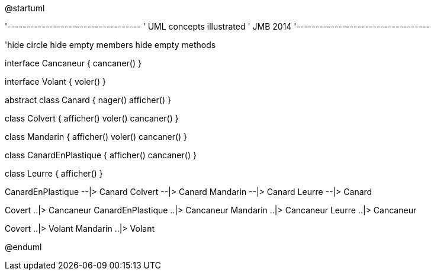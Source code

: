 @startuml

'-----------------------------------
' UML concepts illustrated
' JMB 2014
'-----------------------------------

'hide circle
hide empty members
hide empty methods


interface Cancaneur {
cancaner()
}

interface Volant {
voler()
}

abstract class Canard {
nager()
afficher()
}

class Colvert {
afficher()
voler()
cancaner()
}

class Mandarin {
afficher()
voler()
cancaner()
}

class CanardEnPlastique {
afficher()
cancaner()
}

class Leurre {
afficher()
}

CanardEnPlastique --|> Canard
Colvert --|> Canard
Mandarin --|> Canard
Leurre --|> Canard

Covert ..|> Cancaneur
CanardEnPlastique ..|> Cancaneur
Mandarin ..|> Cancaneur
Leurre ..|> Cancaneur

Covert ..|> Volant
Mandarin ..|> Volant

@enduml